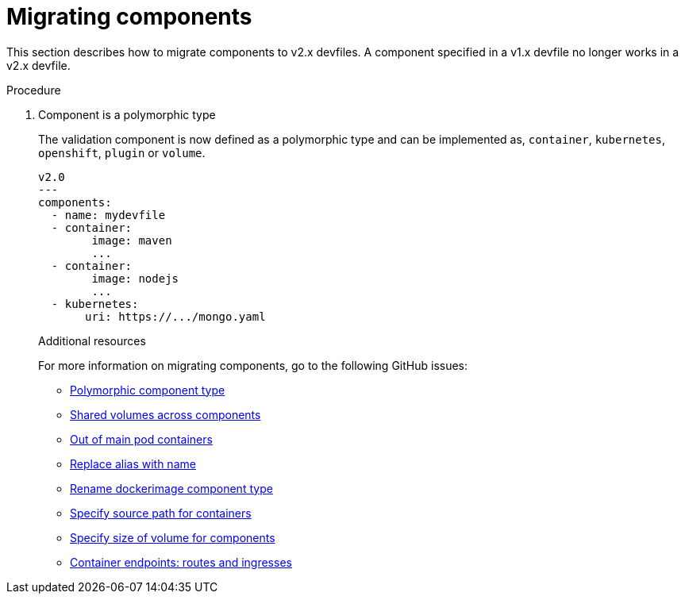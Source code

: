 [id="proc_migrating-components_{context}"]
= Migrating components

[role="_abstract"]
This section describes how to migrate components to v2.x devfiles. A component specified in a v1.x devfile no longer works in a v2.x devfile.

.Procedure

. Component is a polymorphic type
+
The validation component is now defined as a polymorphic type and can be implemented as, `container`, `kubernetes`, `openshift`, `plugin` or `volume`.
+
[source,yaml]
----
v2.0
---
components:
  - name: mydevfile
  - container:
        image: maven
        ...
  - container:
        image: nodejs
        ...
  - kubernetes:
       uri: https://.../mongo.yaml
----
+

[role="_additional-resources"]
.Additional resources

For more information on migrating components, go to the following GitHub issues:

* link:https://github.com/devfile/api/issues/4[Polymorphic component type]
* link:https://github.com/devfile/api/issues/19[Shared volumes across components]
* link:https://github.com/devfile/api/issues/48[Out of main pod containers]
* link:https://github.com/devfile/api/issues/9[Replace alias with name]
* link:https://github.com/devfile/api/issues/8[Rename dockerimage component type]
* link:https://github.com/devfile/api/issues/17[Specify source path for containers]
* link:https://github.com/devfile/api/issues/14[Specify size of volume for components]
* link:https://github.com/devfile/api/issues/27[Container endpoints: routes and ingresses]
